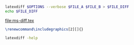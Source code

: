 #+name: run-latexdiff
#+header: :var FILE_A="ms.tex"
#+header: :var FILE_B="ms-resubmit-will.tex"
#+header: :var FILE_DIFF="ms-diff.tex"
#+header: :var OPTIONS="--preamble=wjh-latexdiff-newonly-preamble.tex --append-context2cmd='label' --ignore-warnings --math-markup=1 --allow-spaces --config MINWORDSBLOCK=10"
#+BEGIN_SRC sh :results file
  latexdiff $OPTIONS --verbose $FILE_A $FILE_B > $FILE_DIFF
  echo $FILE_DIFF
#+END_SRC

#+RESULTS: run-latexdiff
[[file:ms-diff.tex]]


#+BEGIN_SRC latex
\renewcommand\includegraphics[2][]{}
#+END_SRC

#+BEGIN_SRC sh
latexdiff -help 
#+END_SRC

#+RESULTS:

